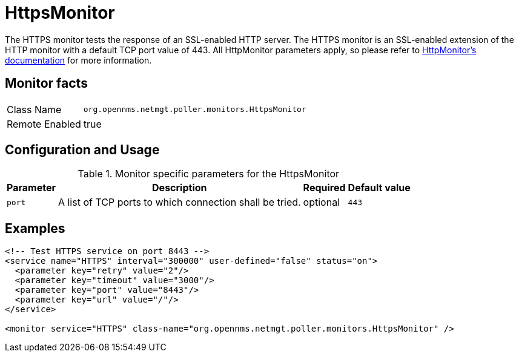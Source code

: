 
= HttpsMonitor

The HTTPS monitor tests the response of an SSL-enabled HTTP server.
The HTTPS monitor is an SSL-enabled extension of the HTTP monitor with a default TCP port value of 443.
All HttpMonitor parameters apply, so please refer to <<poller-http-monitor,HttpMonitor's documentation>> for more information.

== Monitor facts

[options="autowidth"]
|===
| Class Name     | `org.opennms.netmgt.poller.monitors.HttpsMonitor`
| Remote Enabled | true
|===

== Configuration and Usage

.Monitor specific parameters for the HttpsMonitor
[options="header, autowidth"]
|===
| Parameter              | Description                                             | Required | Default value
| `port`                 | A list of TCP ports to which connection shall be tried. | optional | `443`
|===

== Examples

[source, xml]
----
<!-- Test HTTPS service on port 8443 -->
<service name="HTTPS" interval="300000" user-defined="false" status="on">
  <parameter key="retry" value="2"/>
  <parameter key="timeout" value="3000"/>
  <parameter key="port" value="8443"/>
  <parameter key="url" value="/"/>
</service>

<monitor service="HTTPS" class-name="org.opennms.netmgt.poller.monitors.HttpsMonitor" />
----
